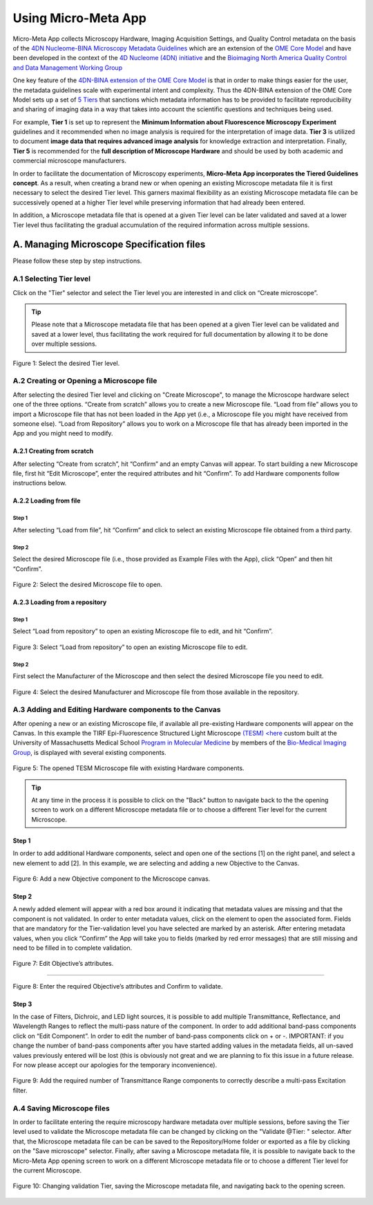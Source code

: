 ====================
Using Micro-Meta App
====================

Micro-Meta App collects Microscopy Hardware, Imaging Acquisition Settings, and Quality Control metadata on the basis of the `4DN Nucleome-BINA Microscopy Metadata Guidelines <https://arxiv.org/abs/1910.11370>`_ which are an extension of the `OME Core Model <https://docs.openmicroscopy.org/ome-model/5.6.1/developers/model-overview.html>`_ and have been developed in the context of the `4D Nucleome (4DN) initiative <https://www.4dnucleome.org/>`_ and the `Bioimaging North America <https://www.bioimagingna.org>`_ `Quality Control and Data Management Working Group <https://www.bioimagingna.org/qc-dm-wg>`_

One key feature of the `4DN-BINA extension of the OME Core Model <https://github.com/WU-BIMAC/MicroscopyMetadata4DNGuidelines/tree/master/Model/stable%20version/v01-07>`_ is that in order to make things easier for the user, the metadata guidelines scale with experimental intent and complexity.
Thus the 4DN-BINA extension of the OME Core Model sets up a set of `5 Tiers <https://github.com/WU-BIMAC/MicroscopyMetadata4DNGuidelines/tree/master/Tier%20System/stable%20version/v01-01>`_ that sanctions which metadata information has to be provided to facilitate reproducibility and sharing of imaging data in a way that takes into account the scientific questions and techniques being used.

For example, **Tier 1** is set up to represent the **Minimum Information about Fluorescence Microscopy Experiment** guidelines and it recommended when no image analysis is required for the interpretation of image data.  **Tier 3** is utilized to document **image data that requires advanced image analysis** for knowledge extraction and interpretation. Finally, **Tier 5** is recommended for the **full description of  Microscope Hardware** and should be used by both academic and commercial microscope manufacturers.

In order to facilitate the documentation of Microscopy experiments, **Micro-Meta App incorporates the Tiered Guidelines concept**. As a result, when creating a brand new or when opening an existing Microscope metadata file it is first necessary to select the desired Tier level. This garners maximal flexibility as an existing Microscope metadata file can be successively opened at a higher Tier level while preserving information that had already been entered.

In addition, a Microscope metadata file that is opened at a given Tier level can be later validated and saved at a lower Tier level thus facilitating the gradual accumulation of the required information across multiple sessions.

******************************************
A. Managing Microscope Specification files
******************************************
Please follow these step by step instructions.

A.1 Selecting Tier level
========================
Click on the "Tier" selector and select the Tier level you are interested in and click on “Create microscope”.

.. tip::

  Please note that a Microscope metadata file that has been opened at a given Tier level can be validated and saved at a lower level, thus facilitating the work required for full documentation by allowing it to be done over multiple sessions.

.. .. figure:: images/use_images/01_Select-Tier_1.png
..   :class: shadow-image
..   :width: 90%
..   :align: center

.. Figure 1: Click on the Tier selection menu.

.. ------

.. figure:: images/use_images/02_Select-Tier_2.png
  :class: shadow-image
  :width: 90%
  :align: center

  Figure 1: Select the desired Tier level.

A.2 Creating or Opening a Microscope file
=========================================
After selecting the desired Tier level and clicking on "Create Microscope", to manage the Microscope hardware select one of the three options. “Create from scratch” allows you to create a new Microscope file. “Load from file” allows you to import a Microscope file that has not been loaded in the App yet (i.e., a Microscope file you might have received from someone else). “Load from Repository” allows you to work on a Microscope file that has already been imported in the App and you might need to modify.

A.2.1 Creating from scratch
---------------------------
After selecting “Create from scratch”, hit “Confirm” and an empty Canvas will appear. To start building a new Microscope file, first hit “Edit Microscope”, enter the required attributes and hit “Confirm”. To add Hardware components follow instructions below.

A.2.2 Loading from file
-----------------------
Step 1
^^^^^^
After selecting “Load from file”, hit “Confirm” and click to select an existing Microscope file obtained from a third party.

.. .. figure:: images/use_images/04_Load_from_file_1.png
..   :class: shadow-image
..   :width: 90%
..   :align: center

..  Figure 2: Select “Load from file” to open an existing third-party Microscope file.

Step 2
^^^^^^
Select the desired Microscope file (i.e., those provided as Example Files with the App), click “Open” and then hit “Confirm”.

.. figure:: images/use_images/05_Load_from_file_2.png
  :class: shadow-image
  :width: 90%
  :align: center

  Figure 2: Select the desired Microscope file to open.


A.2.3 Loading from a repository
-------------------------------
Step 1
^^^^^^
Select “Load from repository” to open an existing Microscope file to edit, and hit “Confirm”.

.. figure:: images/use_images/06_Load_from_repository_1.png
  :class: shadow-image
  :width: 90%
  :align: center

  Figure 3: Select “Load from repository” to open an existing Microscope file to edit.

Step 2
^^^^^^
First select the Manufacturer of the Microscope and then select the desired Microscope file you need to edit.

.. figure:: images/use_images/07_Load_from_repository_2.png
  :class: shadow-image
  :width: 90%
  :align: center

  Figure 4: Select the desired Manufacturer and Microscope file from those available in the repository.

A.3 Adding and Editing Hardware components to the Canvas
========================================================
After opening a new or an existing Microscope file, if available all pre-existing Hardware components will appear on the Canvas. In this example the TIRF Epi-Fluorescence Structured Light Microscope `(TESM) <here <https://trello.com/b/BQ8zCcQC/tirf-epi-fluorescence-structured-light-microscope>`_ custom built at the University of Massachusetts Medical School `Program in Molecular Medicine <https://www.umassmed.edu/pmm>`_ by members of the `Bio-Medical Imaging Group <http://big.umassmed.edu>`_, is displayed with several existing components.

.. figure:: images/use_images/08_Open_Microscope.png
  :class: shadow-image
  :width: 90%
  :align: center

  Figure 5: The opened TESM Microscope file with existing Hardware components.

.. tip::
  At any time in the process it is possible to click on the "Back" button to navigate back to the the opening screen to work on a different Microscope metadata file or to choose a different Tier level for the current Microscope.

Step 1
------
In order to add additional Hardware components, select and open one of the sections [1] on the right panel, and select a new element to add [2]. In this example, we are selecting and adding a new Objective to the Canvas.

.. figure:: images/use_images/09_Add_new_Objective.png
  :class: shadow-image
  :width: 90%
  :align: center

  Figure 6: Add a new Objective component to the Microscope canvas.

Step 2
------
A newly added element will appear with a red box around it indicating that metadata values are missing and that the component is not validated. In order to enter metadata values, click on the element to open the associated form.
Fields that are mandatory for the Tier-validation level you have selected are marked by an asterisk. After entering metadata values, when you click “Confirm” the App will take you to fields (marked by red error messages) that are still missing and need to be filled in to complete validation.

.. figure:: images/use_images/10_Edit_attributes.png
  :class: shadow-image
  :width: 90%
  :align: center

  Figure 7: Edit Objective’s attributes.

-----

.. figure:: images/use_images/11_Confirm_attributes.png
  :class: shadow-image
  :width: 90%
  :align: center

  Figure 8: Enter the required Objective’s attributes and Confirm to validate.


Step 3
------
In the case of Filters, Dichroic, and LED light sources, it is possible to add multiple Transmittance, Reflectance, and Wavelength Ranges to reflect the multi-pass nature of the component. In order to add additional band-pass components click on “Edit Component”.  In order to edit the number of band-pass components click on + or -.  IMPORTANT: if you change the number of band-pass components after you have started adding values in the metadata fields, all un-saved values previously entered will be lost (this is obviously not great and we are planning to fix this issue in a future release. For now please accept our apologies for the temporary inconvenience).

.. figure:: images/use_images/12_Add_Transmittance-Range.png
  :class: shadow-image
  :width: 90%
  :align: center

  Figure 9: Add the required number of Transmittance Range components to correctly describe a multi-pass Excitation filter.


A.4 Saving Microscope files
===========================
In order to facilitate entering the require microscopy hardware metadata over multiple sessions, before saving the Tier level used to validate the Microscope metadata file can be changed by clicking on the "Validate @Tier: " selector. After that, the Microscope metadata file can be can be saved to the Repository/Home folder or exported as a file by clicking on the "Save microscope" selector. Finally, after saving a Microscope metadata file, it is possible to navigate back to the Micro-Meta App opening screen to work on a different Microscope metadata file or to choose a different Tier level for the current Microscope.

.. figure:: images/use_images/14_Change_Validation-Tier.png
  :class: shadow-image
  :width: 90%
  :align: center

  Figure 10: Changing validation Tier, saving the Microscope metadata file, and navigating back to the opening screen.
